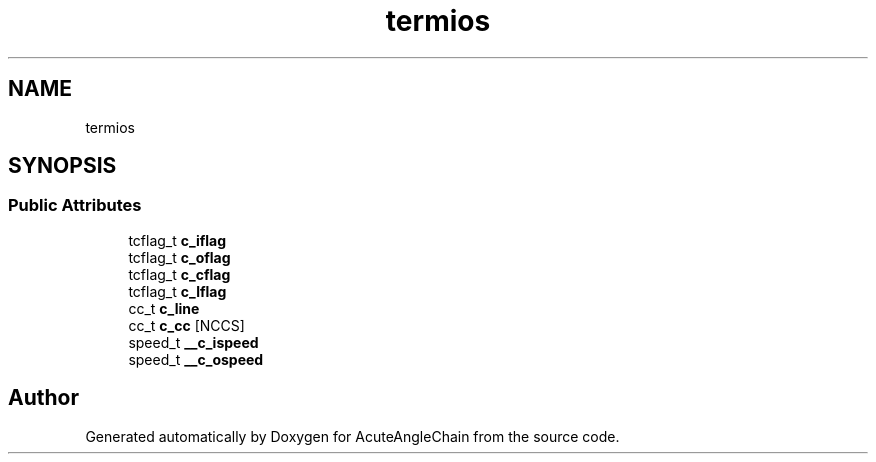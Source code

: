 .TH "termios" 3 "Sun Jun 3 2018" "AcuteAngleChain" \" -*- nroff -*-
.ad l
.nh
.SH NAME
termios
.SH SYNOPSIS
.br
.PP
.SS "Public Attributes"

.in +1c
.ti -1c
.RI "tcflag_t \fBc_iflag\fP"
.br
.ti -1c
.RI "tcflag_t \fBc_oflag\fP"
.br
.ti -1c
.RI "tcflag_t \fBc_cflag\fP"
.br
.ti -1c
.RI "tcflag_t \fBc_lflag\fP"
.br
.ti -1c
.RI "cc_t \fBc_line\fP"
.br
.ti -1c
.RI "cc_t \fBc_cc\fP [NCCS]"
.br
.ti -1c
.RI "speed_t \fB__c_ispeed\fP"
.br
.ti -1c
.RI "speed_t \fB__c_ospeed\fP"
.br
.in -1c

.SH "Author"
.PP 
Generated automatically by Doxygen for AcuteAngleChain from the source code\&.
